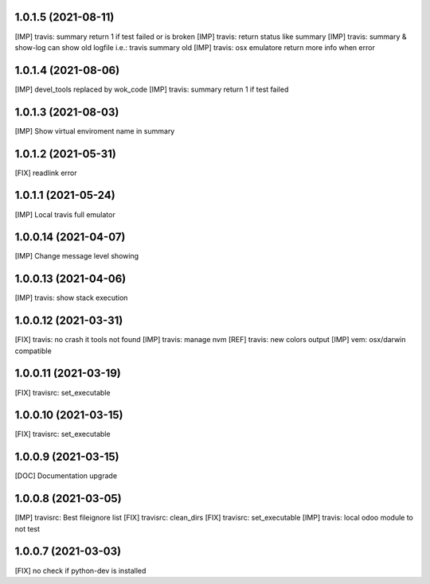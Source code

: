 1.0.1.5 (2021-08-11)
~~~~~~~~~~~~~~~~~~~~

[IMP] travis: summary return 1 if test failed or is broken
[IMP] travis: return status like summary
[IMP] travis: summary & show-log can show old logfile i.e.: travis summary old
[IMP] travis: osx emulatore return more info when error

1.0.1.4 (2021-08-06)
~~~~~~~~~~~~~~~~~~~~

[IMP] devel_tools replaced by wok_code
[IMP] travis: summary return 1 if test failed

1.0.1.3 (2021-08-03)
~~~~~~~~~~~~~~~~~~~~

[IMP] Show virtual enviroment name in summary

1.0.1.2 (2021-05-31)
~~~~~~~~~~~~~~~~~~~~

[FIX] readlink error

1.0.1.1 (2021-05-24)
~~~~~~~~~~~~~~~~~~~~

[IMP] Local travis full emulator

1.0.0.14 (2021-04-07)
~~~~~~~~~~~~~~~~~~~~~

[IMP] Change message level showing

1.0.0.13 (2021-04-06)
~~~~~~~~~~~~~~~~~~~~~

[IMP] travis: show stack execution

1.0.0.12 (2021-03-31)
~~~~~~~~~~~~~~~~~~~~~

[FIX] travis: no crash it tools not found
[IMP] travis: manage nvm
[REF] travis: new colors output
[IMP] vem: osx/darwin compatible

1.0.0.11 (2021-03-19)
~~~~~~~~~~~~~~~~~~~~~

[FIX] travisrc: set_executable

1.0.0.10 (2021-03-15)
~~~~~~~~~~~~~~~~~~~~~

[FIX] travisrc: set_executable

1.0.0.9 (2021-03-15)
~~~~~~~~~~~~~~~~~~~~

[DOC] Documentation upgrade

1.0.0.8 (2021-03-05)
~~~~~~~~~~~~~~~~~~~~

[IMP] travisrc: Best fileignore list
[FIX] travisrc: clean_dirs
[FIX] travisrc: set_executable
[IMP] travis: local odoo module to not test

1.0.0.7 (2021-03-03)
~~~~~~~~~~~~~~~~~~~~

[FIX] no check if python-dev is installed
